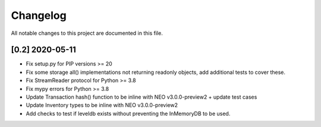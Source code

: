 Changelog
=========

All notable changes to this project are documented in this file.

[0.2] 2020-05-11
------------------
- Fix setup.py for PIP versions >= 20
- Fix some storage all() implementations not returning readonly objects, add additional tests to cover these.
- Fix StreamReader protocol for Python >= 3.8
- Fix mypy errors for Python >= 3.8
- Update Transaction hash() function to be inline with NEO v3.0.0-preview2 + update test cases
- Update Inventory types to be inline with NEO v3.0.0-preview2
- Add checks to test if leveldb exists without preventing the InMemoryDB to be used.